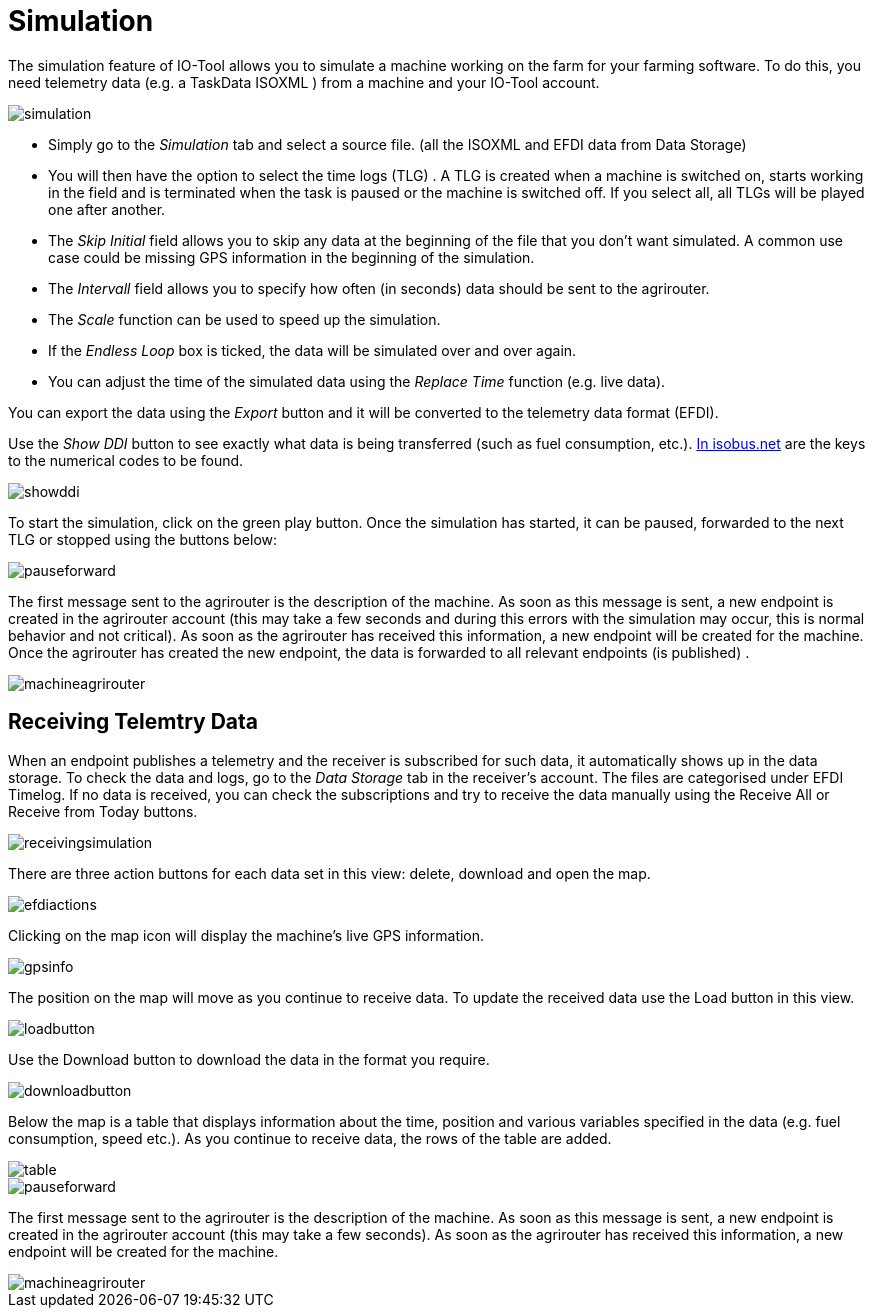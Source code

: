 = Simulation
:imagesdir:

The simulation feature of IO-Tool allows you to simulate a machine working on the farm for your farming software. To do this, you need telemetry data (e.g. a TaskData ISOXML
) from a machine and your IO-Tool account.

image::io-tool/simulation.png[]

* Simply go to the _Simulation_ tab and select a source file. (all the ISOXML and EFDI data from Data Storage) 

* You will then have the option to select the time logs (TLG) . A TLG is created when a machine is switched on, starts working in the field and is terminated when the task is paused or the machine is switched off. If you select all, all TLGs will be played one after another.


* The _Skip Initial_ field allows you to skip any data at the beginning of the file that you don't want simulated. A common use case could be missing GPS information in the beginning of the simulation.


* The _Intervall_ field allows you to specify how often (in seconds) data should be sent to the agrirouter.

* The _Scale_ function can be used to speed up the simulation.

* If the _Endless Loop_ box is ticked, the data will be simulated over and over again.


* You can adjust the time of the simulated data using the _Replace Time_ function (e.g. live data).

You can export the data using the _Export_ button and it will be converted to the telemetry data format (EFDI). 

Use the _Show DDI_ button to see exactly what data is being transferred (such as fuel consumption, etc.). https://www.isobus.net/isobus/dDEntity[In isobus.net] are the keys to the numerical codes to be found.

image::io-tool/showddi.png[]
To start the simulation, click on the green play button. 
Once the simulation has started, it can be paused, forwarded to the next TLG or stopped using the buttons below:

image::io-tool/pauseforward.png[]

The first message sent to the agrirouter is the description of the machine. As soon as this message is sent, a new endpoint is created in the agrirouter account (this may take a few seconds and during this errors with the simulation may occur, this is normal behavior and not critical). As soon as the agrirouter has received this information, a new endpoint will be created for the machine. Once the agrirouter has created the new endpoint, the data is forwarded to all relevant endpoints (is published) .

image::io-tool/machineagrirouter.png[]

== Receiving Telemtry Data

When an endpoint publishes a telemetry and the receiver is subscribed for such data, it automatically shows up in the data storage. To check the data and logs, go to the _Data Storage_ tab in the receiver's account. The files are categorised under EFDI Timelog.  If no data is received, you can check the subscriptions and try to receive the data manually using the Receive All or Receive from Today buttons.


image::io-tool/receivingsimulation.png[]


There are three action buttons for each data set in this view: delete, download and open the map.

image::io-tool/efdiactions.png[]

Clicking on the map icon will display the machine's live GPS information.

image::io-tool/gpsinfo.png[]

The position on the map will move as you continue to receive data. To update the received data use the Load button in this view.

image::io-tool/loadbutton.png[]

Use the Download button to download the data in the format you require.

image::io-tool/downloadbutton.png[]


Below the map is a table that displays information about the time, position and various variables specified in the data (e.g. fuel consumption, speed etc.). As you continue to receive data, the rows of the table are added.

image::io-tool/table.png[]

image::io-tool/pauseforward.png[]

The first message sent to the agrirouter is the description of the machine. As soon as this message is sent, a new endpoint is created in the agrirouter account (this may take a few seconds). As soon as the agrirouter has received this information, a new endpoint will be created for the machine.


image::io-tool/machineagrirouter.png[]

// image::io-tool/receivingsimulation.png[] still missing
